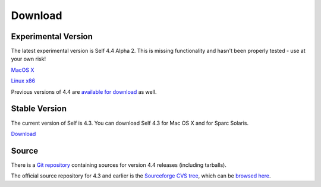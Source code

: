 Download
========


Experimental Version
--------------------

The latest experimental version is Self 4.4 Alpha 2.  This is missing functionality and hasn't been properly tested - use at your own risk! 

`MacOS X <http://selflanguage.org/files/releases/4.4/alpha2/Self-4.4.alpha2.dmg>`_

`Linux x86 <http://selflanguage.org/files/releases/4.4/alpha2/Self-4.4.alpha2.tar.gz>`_

Previous versions of 4.4 are `available for download <http://selflanguage.org/files/>`_ as well.

Stable Version
--------------

The current version of Self is 4.3.  You can download Self 4.3 for Mac OS X and for Sparc Solaris.

`Download <http://sourceforge.net/project/showfiles.php?group_id=178862&package_id=206387&release_id=599764>`_

Source
------

There is a `Git repository <http://github.com/russellallen/self/tree/master>`_ containing sources for version 4.4 releases (including tarballs).

The official source repository for 4.3 and earlier is the `Sourceforge CVS tree <http://sourceforge.net/cvs/?group_id=178862>`_, which can be `browsed here <http://self.cvs.sourceforge.net/self/>`_.

